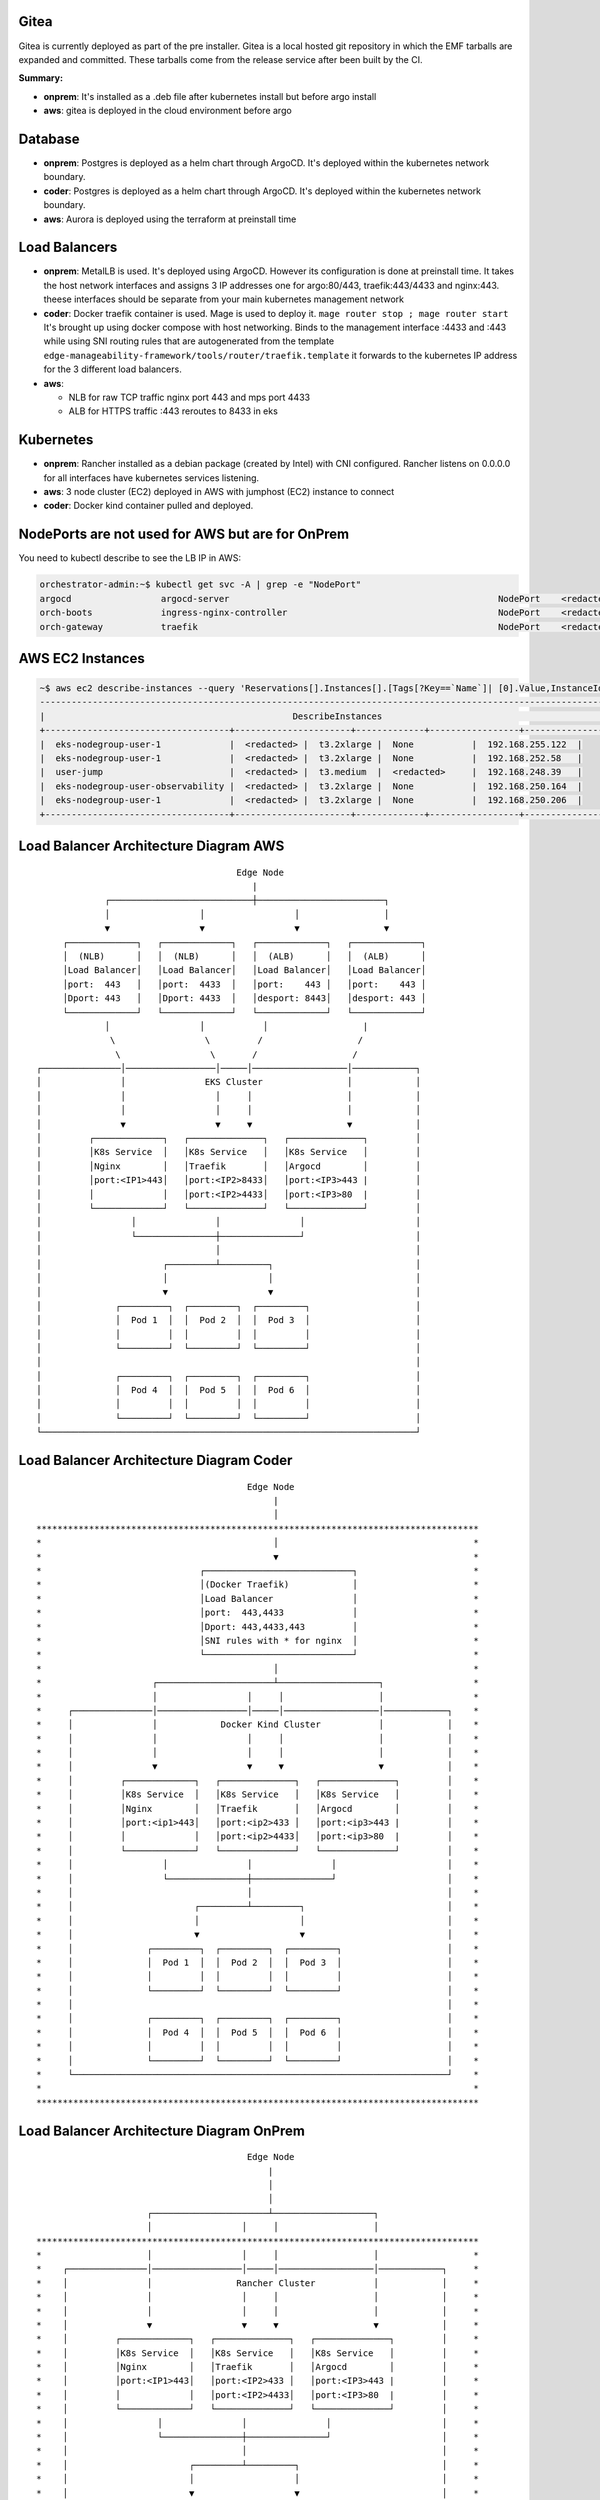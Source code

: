 Gitea
=====

Gitea is currently deployed as part of the pre installer.
Gitea is a local hosted git repository in which the EMF tarballs are expanded and committed.
These tarballs come from the release service after been built by the CI.

**Summary:**

* **onprem**: 
  It's installed as a .deb file after kubernetes install but before argo install
* **aws**: gitea is deployed in the cloud environment before argo

Database
========

* **onprem**: Postgres is deployed as a helm chart through ArgoCD. It's deployed within the kubernetes network boundary.
* **coder**: Postgres is deployed as a helm chart through ArgoCD. It's deployed within the kubernetes network boundary.
* **aws**: Aurora is deployed using the terraform at preinstall time

Load Balancers
==============

* **onprem**: MetalLB is used. It's deployed using ArgoCD. However its configuration is done at preinstall time. It takes the host network interfaces and assigns 3 IP addresses one for argo:80/443, traefik:443/4433 and nginx:443. theese interfaces should be separate from your main kubernetes management network

* **coder**: Docker traefik container is used. Mage is used to deploy it. ``mage router stop ; mage router start`` It's brought up using docker compose with host networking. Binds to the management interface :4433 and :443 while using SNI routing rules that are autogenerated from the template ``edge-manageability-framework/tools/router/traefik.template`` it forwards to the kubernetes IP address for the 3 different load balancers.

* **aws**:
  
  * NLB for raw TCP traffic nginx port 443 and mps port 4433
  * ALB for HTTPS traffic :443 reroutes to 8433 in eks

Kubernetes
==========

* **onprem**: Rancher installed as a debian package (created by Intel) with CNI configured. Rancher listens on 0.0.0.0 for all interfaces have kubernetes services listening.
* **aws**: 3 node cluster (EC2) deployed in AWS with jumphost (EC2) instance to connect
* **coder**: Docker kind container pulled and deployed.

NodePorts are not used for AWS but are for OnPrem
===========================================================

You need to kubectl describe to see the LB IP in AWS:

.. code-block:: bash

    orchestrator-admin:~$ kubectl get svc -A | grep -e "NodePort"
    argocd                 argocd-server                                                   NodePort    <redacted>   <none>        80:32080/TCP,443:32443/TCP                                         2d18h
    orch-boots             ingress-nginx-controller                                        NodePort    <redacted>   <none>        443:31443/TCP                                                      2d18h
    orch-gateway           traefik                                                         NodePort    <redacted>   <none>        4433:32299/TCP,443:30443/TCP                                       2d18h

AWS EC2 Instances
=================

.. code-block:: bash

    ~$ aws ec2 describe-instances --query 'Reservations[].Instances[].[Tags[?Key==`Name`]| [0].Value,InstanceId,InstanceType,PublicIpAddress,PrivateIpAddress]' --output table
    ----------------------------------------------------------------------------------------------------------------
    |                                               DescribeInstances                                              |
    +-----------------------------------+----------------------+-------------+-----------------+-------------------+
    |  eks-nodegroup-user-1             |  <redacted> |  t3.2xlarge |  None           |  192.168.255.122  |
    |  eks-nodegroup-user-1             |  <redacted> |  t3.2xlarge |  None           |  192.168.252.58   |
    |  user-jump                        |  <redacted> |  t3.medium  |  <redacted>     |  192.168.248.39   |
    |  eks-nodegroup-user-observability |  <redacted> |  t3.2xlarge |  None           |  192.168.250.164  |
    |  eks-nodegroup-user-1             |  <redacted> |  t3.2xlarge |  None           |  192.168.250.206  |
    +-----------------------------------+----------------------+-------------+-----------------+-------------------+


Load Balancer Architecture Diagram AWS
======================================

::

                                             Edge Node
                                                |
                    ┌───────────────────────────┼────────────────────────┐
                    │                 │                 │                │
                    ▼                 ▼                 ▼                ▼
            ┌─────────────┐   ┌─────────────┐   ┌─────────────┐   ┌─────────────┐
            │  (NLB)      │   │  (NLB)      │   │  (ALB)      │   │  (ALB)      │
            │Load Balancer│   │Load Balancer│   │Load Balancer│   │Load Balancer│
            │port:  443   │   │port:  4433  │   │port:    443 │   │port:    443 │
            │Dport: 443   │   │Dport: 4433  │   │desport: 8443│   │desport: 443 │
            └─────────────┘   └─────────────┘   └─────────────┘   └─────────────┘
                    │                 │           │                  |
                     \                 \         /                  /
                      \                 \       /                  / 
       ┌───────────────│─────────────────│─────│──────────────────│────────────┐
       │               │               EKS Cluster                │            │
       │               │                 │     │                  │            │
       │               │                 │     │                  │            │
       │               ▼                 ▼     ▼                  ▼            │
       │         ┌─────────────┐   ┌──────────────┐   ┌──────────────┐         │
       │         │K8s Service  │   │K8s Service   │   │K8s Service   │         │
       │         │Nginx        │   │Traefik       │   │Argocd        │         │
       │         │port:<IP1>443│   │port:<IP2>8433│   │port:<IP3>443 |         │
       │         │             │   │port:<IP2>4433│   │port:<IP3>80  |         │
       │         └─────────────┘   └──────────────┘   └──────────────┘         │
       │                 │               │               │                     │
       │                 └───────────────┼───────────────┘                     │
       │                                 │                                     │
       │                       ┌─────────┴─────────┐                           │
       │                       │                   │                           │
       │                       ▼                   ▼                           │
       │              ┌─────────┐  ┌─────────┐  ┌─────────┐                    │
       │              │  Pod 1  │  │  Pod 2  │  │  Pod 3  │                    │
       │              │         │  │         │  │         │                    │
       │              └─────────┘  └─────────┘  └─────────┘                    │
       │                                                                       │
       │              ┌─────────┐  ┌─────────┐  ┌─────────┐                    │
       │              │  Pod 4  │  │  Pod 5  │  │  Pod 6  │                    │
       │              │         │  │         │  │         │                    │
       │              └─────────┘  └─────────┘  └─────────┘                    │
       └───────────────────────────────────────────────────────────────────────┘


Load Balancer Architecture Diagram Coder
========================================

::

                                          Edge Node
                                               |
                                               │
  ************************************************************************************
  *                                            │                                     *
  *                                            ▼                                     *
  *                              ┌────────────────────────────┐                      *
  *                              │(Docker Traefik)            │                      *
  *                              │Load Balancer               │                      *
  *                              │port:  443,4433             │                      *
  *                              │Dport: 443,4433,443         │                      *
  *                              │SNI rules with * for nginx  │                      *
  *                              └────────────────────────────┘                      *
  *                                            │                                     *
  *                     ┌──────────────────────┴───────────────────┐                 *
  *                     │                 │     │                  │                 *
  *     ┌───────────────│─────────────────│─────│──────────────────│────────────┐    *
  *     │               │            Docker Kind Cluster           │            │    *
  *     │               │                 │     │                  │            │    *
  *     │               │                 │     │                  │            │    *
  *     │               ▼                 ▼     ▼                  ▼            │    *
  *     │         ┌─────────────┐   ┌──────────────┐   ┌──────────────┐         │    *
  *     │         │K8s Service  │   │K8s Service   │   │K8s Service   │         │    *
  *     │         │Nginx        │   │Traefik       │   │Argocd        │         │    *
  *     │         │port:<ip1>443│   │port:<ip2>433 │   │port:<ip3>443 |         │    *
  *     │         │             │   │port:<ip2>4433│   │port:<ip3>80  |         │    *
  *     │         └─────────────┘   └──────────────┘   └──────────────┘         │    *
  *     │                 │               │               │                     │    *
  *     │                 └───────────────┼───────────────┘                     │    *
  *     │                                 │                                     │    *
  *     │                       ┌─────────┴─────────┐                           │    *
  *     │                       │                   │                           │    *
  *     │                       ▼                   ▼                           │    *
  *     │              ┌─────────┐  ┌─────────┐  ┌─────────┐                    │    *
  *     │              │  Pod 1  │  │  Pod 2  │  │  Pod 3  │                    │    *
  *     │              │         │  │         │  │         │                    │    *
  *     │              └─────────┘  └─────────┘  └─────────┘                    │    *
  *     │                                                                       │    *
  *     │              ┌─────────┐  ┌─────────┐  ┌─────────┐                    │    *
  *     │              │  Pod 4  │  │  Pod 5  │  │  Pod 6  │                    │    *
  *     │              │         │  │         │  │         │                    │    *
  *     │              └─────────┘  └─────────┘  └─────────┘                    │    *
  *     └───────────────────────────────────────────────────────────────────────┘    *
  *                                                                                  *
  ************************************************************************************


Load Balancer Architecture Diagram OnPrem
========================================

::
 
                                          Edge Node
                                              |
                                              │
                                              │
                       ┌──────────────────────┴───────────────────┐
                       │                 │     │                  │
  ************************************************************************************
  *                    │                 │     │                  │                  *
  *    ┌───────────────│─────────────────│─────│──────────────────│────────────┐     *
  *    │               │                Rancher Cluster           │            │     *
  *    │               │                 │     │                  │            │     *
  *    │               │                 │     │                  │            │     *
  *    │               ▼                 ▼     ▼                  ▼            │     *
  *    │         ┌─────────────┐   ┌──────────────┐   ┌──────────────┐         │     *
  *    │         │K8s Service  │   │K8s Service   │   │K8s Service   │         │     *
  *    │         │Nginx        │   │Traefik       │   │Argocd        │         │     *
  *    │         │port:<IP1>443│   │port:<IP2>433 │   │port:<IP3>443 |         │     *
  *    │         │             │   │port:<IP2>4433│   │port:<IP3>80  |         │     *
  *    │         └─────────────┘   └──────────────┘   └──────────────┘         │     *
  *    │                 │               │               │                     │     *
  *    │                 └───────────────┼───────────────┘                     │     *
  *    │                                 │                                     │     *
  *    │                       ┌─────────┴─────────┐                           │     *
  *    │                       │                   │                           │     *
  *    │                       ▼                   ▼                           │     *
  *    │              ┌─────────┐  ┌─────────┐  ┌─────────┐                    │     *
  *    │              │  Pod 1  │  │  Pod 2  │  │  Pod 3  │                    │     *
  *    │              │         │  │         │  │         │                    │     *
  *    │              └─────────┘  └─────────┘  └─────────┘                    │     *
  *    │                                                                       │     *
  *    │              ┌─────────┐  ┌─────────┐  ┌─────────┐                    │     *
  *    │              │  Pod 4  │  │  Pod 5  │  │  Pod 6  │                    │     *
  *    │              │         │  │         │  │         │                    │     *
  *    │              └─────────┘  └─────────┘  └─────────┘                    │     *
  *    └───────────────────────────────────────────────────────────────────────┘     *
  *                                                                                  *
  ************************************************************************************
